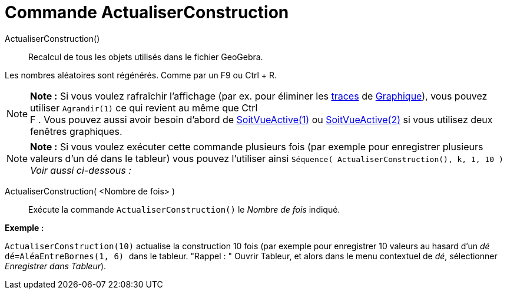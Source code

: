 = Commande ActualiserConstruction
:page-en: commands/UpdateConstruction_Command
ifdef::env-github[:imagesdir: /fr/modules/ROOT/assets/images]

ActualiserConstruction()::
  Recalcul de tous les objets utilisés dans le fichier GeoGebra.

Les nombres aléatoires sont régénérés. Comme par un [.kcode]#F9# ou [.kcode]#Ctrl# + [.kcode]#R#.

[NOTE]
====

*Note :* Si vous voulez rafraîchir l'affichage (par ex. pour éliminer les xref:/Pister.adoc[traces] de
xref:/Graphique.adoc[Graphique]), vous pouvez utiliser `++Agrandir(1)++` ce qui revient au même que [.kcode]#Ctrl# +
[.kcode]#F# . Vous pouvez aussi avoir besoin d'abord de xref:/commands/SoitVueActive.adoc[SoitVueActive(1)] ou
xref:/commands/SoitVueActive.adoc[SoitVueActive(2)] si vous utilisez deux fenêtres graphiques.

====

[NOTE]
====

*Note :* Si vous voulez exécuter cette commande plusieurs fois (par exemple pour enregistrer plusieurs valeurs d'un dé
dans le tableur) vous pouvez l'utiliser ainsi `++Séquence( ActualiserConstruction(), k, 1, 10 )++` _Voir aussi
ci-dessous :_

====

ActualiserConstruction( <Nombre de fois> )::
  Exécute la commande `++ActualiserConstruction()++` le _Nombre de fois_ indiqué.

[EXAMPLE]
====

*Exemple :*

`++ActualiserConstruction(10)++` actualise la construction 10 fois (par exemple pour enregistrer 10 valeurs au hasard
d'un _dé_ `++dé=AléaEntreBornes(1, 6) ++` dans le tableur. "Rappel : " Ouvrir Tableur, et alors dans le menu contextuel
de _dé_, sélectionner _Enregistrer dans Tableur_).

====
